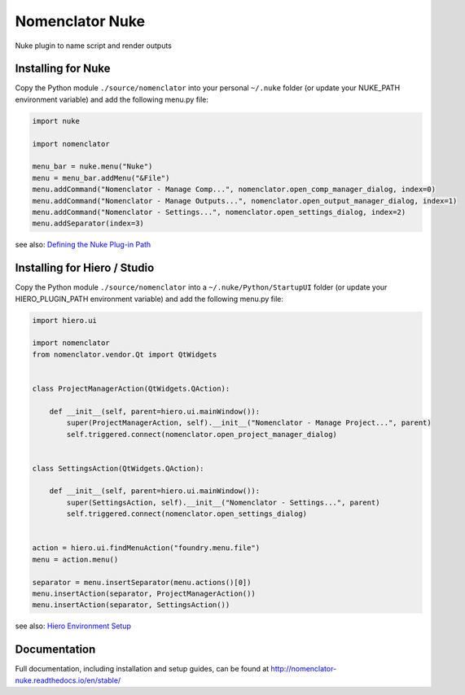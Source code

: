 ################
Nomenclator Nuke
################

.. image:: https://github.com/buddly27/nomenclator-nuke/actions/workflows/main.yml/badge.svg
    :target: https://github.com/buddly27/nomenclator-nuke/actions/workflows/main.yml
    :alt: CI

.. image:: https://img.shields.io/badge/License-MIT-yellow.svg
    :target: https://opensource.org/licenses/MIT
    :alt: License Link

.. image:: https://img.shields.io/badge/Nuke%20Versions-11.3%2012.0%2012.1%2012.2%2013.0-red
    :target: https://www.foundry.com/products/nuke
    :alt: Nuke Versions

Nuke plugin to name script and render outputs

.. image:: ./doc/image/demo.gif
    :alt: Demonstration

*******************
Installing for Nuke
*******************

Copy the Python module ``./source/nomenclator`` into your personal ``~/.nuke`` folder
(or update your NUKE_PATH environment variable) and add the following menu.py file:

.. code-block:: python

    import nuke

    import nomenclator

    menu_bar = nuke.menu("Nuke")
    menu = menu_bar.addMenu("&File")
    menu.addCommand("Nomenclator - Manage Comp...", nomenclator.open_comp_manager_dialog, index=0)
    menu.addCommand("Nomenclator - Manage Outputs...", nomenclator.open_output_manager_dialog, index=1)
    menu.addCommand("Nomenclator - Settings...", nomenclator.open_settings_dialog, index=2)
    menu.addSeparator(index=3)

see also: `Defining the Nuke Plug-in Path
<https://learn.foundry.com/nuke/content/comp_environment/configuring_nuke/defining_nuke_plugin_path.html>`_

*****************************
Installing for Hiero / Studio
*****************************

Copy the Python module ``./source/nomenclator`` into a ``~/.nuke/Python/StartupUI`` folder
(or update your HIERO_PLUGIN_PATH environment variable) and add the following menu.py file:

.. code-block:: python

    import hiero.ui

    import nomenclator
    from nomenclator.vendor.Qt import QtWidgets


    class ProjectManagerAction(QtWidgets.QAction):

        def __init__(self, parent=hiero.ui.mainWindow()):
            super(ProjectManagerAction, self).__init__("Nomenclator - Manage Project...", parent)
            self.triggered.connect(nomenclator.open_project_manager_dialog)


    class SettingsAction(QtWidgets.QAction):

        def __init__(self, parent=hiero.ui.mainWindow()):
            super(SettingsAction, self).__init__("Nomenclator - Settings...", parent)
            self.triggered.connect(nomenclator.open_settings_dialog)


    action = hiero.ui.findMenuAction("foundry.menu.file")
    menu = action.menu()

    separator = menu.insertSeparator(menu.actions()[0])
    menu.insertAction(separator, ProjectManagerAction())
    menu.insertAction(separator, SettingsAction())


see also: `Hiero Environment Setup
<https://learn.foundry.com/hiero/developers/latest/HieroPythonDevGuide/setup.html>`_

*************
Documentation
*************

Full documentation, including installation and setup guides, can be found at
http://nomenclator-nuke.readthedocs.io/en/stable/
